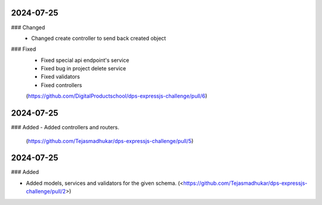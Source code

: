 
2024-07-25
==========

### Changed
 - Changed create controller to send back created object

### Fixed
 - Fixed special api endpoint's service
 - Fixed bug in project delete service
 - Fixed validators
 - Fixed controllers

 (https://github.com/DigitalProductschool/dps-expressjs-challenge/pull/6)

2024-07-25
==========

### Added
- Added controllers and routers.
     (https://github.com/Tejasmadhukar/dps-expressjs-challenge/pull/5)

2024-07-25
==========

### Added

- Added models, services and validators for the given schema.
  (<https://github.com/Tejasmadhukar/dps-expressjs-challenge/pull/2>)
